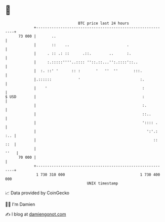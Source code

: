 * 👋

#+begin_example
                                    BTC price last 24 hours                    
                +------------------------------------------------------------+ 
         73 000 |       ..                                                   | 
                |       ::    ..                          .                  | 
                |     . :: .: ::      .::.        ..      :.                 | 
                |     :.:::::''''..:::: ''::.::...'':.::::'::..              | 
                |  :. ::' '      :: :       '   ''  ''       :::.            | 
                |.::::::            '                           :.           | 
                |    '                                           :           | 
   $ USD        |                                                :           | 
                |                                                :.          | 
                |                                                ::..        | 
                |                                                ':::: .     | 
                |                                                  ':'.: :.. | 
                |                                                     :: ::  | 
                |                                                       ''   | 
         70 000 |                                                            | 
                +------------------------------------------------------------+ 
                 1 730 310 000                                  1 730 400 000  
                                        UNIX timestamp                         
#+end_example
📈 Data provided by CoinGecko

🧑‍💻 I'm Damien

✍️ I blog at [[https://www.damiengonot.com][damiengonot.com]]
